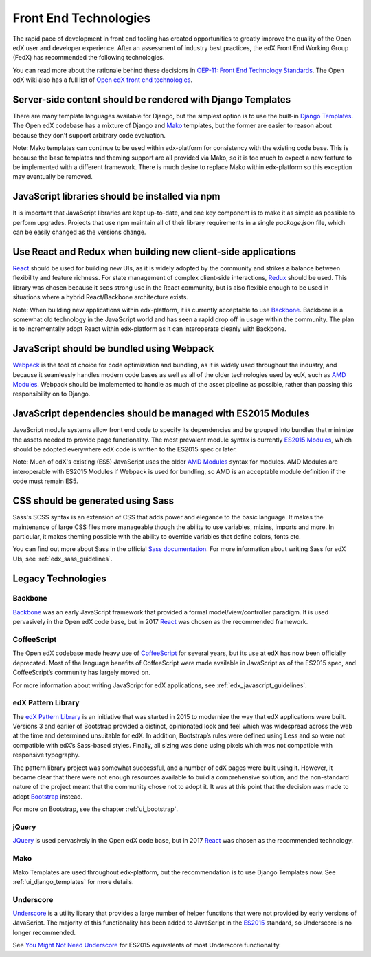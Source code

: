 ..  _ui_technologies:

######################
Front End Technologies
######################

The rapid pace of development in front end tooling has created opportunities
to greatly improve the quality of the Open edX user and developer experience.
After an assessment of industry best practices, the edX Front End Working Group
(FedX) has recommended the following technologies.

You can read more about the rationale behind these decisions in
`OEP-11: Front End Technology Standards`_. The Open edX wiki also has a
full list of `Open edX front end technologies`_.

.. _ui_django_templates:

************************************************************
Server-side content should be rendered with Django Templates
************************************************************

There are many template languages available for Django, but the simplest option
is to use the built-in `Django Templates`_. The Open edX codebase has a mixture
of Django and `Mako`_ templates, but the former are easier to reason about
because they don't support arbitrary code evaluation.

Note: Mako templates can continue to be used within edx-platform for consistency
with the existing code base. This is because the base templates and theming
support are all provided via Mako, so it is too much to expect a new feature to
be implemented with a different framework. There is much desire to replace Mako
within edx-platform so this exception may eventually be removed.

************************************************
JavaScript libraries should be installed via npm
************************************************

It is important that JavaScript libraries are kept up-to-date, and one key
component is to make it as simple as possible to perform upgrades. Projects that
use npm maintain all of their library requirements in a single `package.json`
file, which can be easily changed as the versions change.

**************************************************************
Use React and Redux when building new client-side applications
**************************************************************

`React`_ should be used for building new UIs, as it is widely adopted by the
community and strikes a balance between flexibility and feature richness. For
state management of complex client-side interactions, `Redux`_ should be used.
This library was chosen because it sees strong use in the React community, but
is also flexible enough to be used in situations where a hybrid React/Backbone
architecture exists.

Note: When building new applications within edx-platform, it is currently
acceptable to use `Backbone`_. Backbone is a somewhat old technology in the
JavaScript world and has seen a rapid drop off in usage within the community.
The plan is to incrementally adopt React within edx-platform as it can
interoperate cleanly with Backbone.

******************************************
JavaScript should be bundled using Webpack
******************************************

`Webpack`_ is the tool of choice for code optimization and bundling, as it is
widely used throughout the industry, and because it seamlessly handles modern
code bases as well as all of the older technologies used by edX, such as
`AMD Modules`_. Webpack should be implemented to handle as much of the asset
pipeline as possible, rather than passing this responsibility on to Django.

*************************************************************
JavaScript dependencies should be managed with ES2015 Modules
*************************************************************

JavaScript module systems allow front end code to specify its dependencies and
be grouped into bundles that minimize the assets needed to provide page
functionality. The most prevalent module syntax is currently `ES2015 Modules`_,
which should be adopted everywhere edX code is written to the ES2015 spec or
later.

Note: Much of edX's existing (ES5) JavaScript uses the older `AMD Modules`_
syntax for modules. AMD Modules are interoperable with ES2015 Modules if Webpack
is used for bundling, so AMD is an acceptable module definition if the code must
remain ES5.

**********************************
CSS should be generated using Sass
**********************************

Sass's SCSS syntax is an extension of CSS that adds power and elegance to the
basic language. It makes the maintenance of large CSS files more manageable
though the ability to use variables, mixins, imports and more. In particular, it
makes theming possible with the ability to override variables that define
colors, fonts etc.

You can find out more about Sass in the official `Sass documentation`_. For more
information about writing Sass for edX UIs, see :ref:`edx_sass_guidelines`.

*******************
Legacy Technologies
*******************

--------
Backbone
--------

`Backbone`_ was an early JavaScript framework that provided a formal
model/view/controller paradigm. It is used pervasively in the Open edX code
base, but in 2017 `React`_ was chosen as the recommended framework.

------------
CoffeeScript
------------

The Open edX codebase made heavy use of `CoffeeScript`_ for several years, but
its use at edX has now been officially deprecated. Most of the language benefits
of CoffeeScript were made available in JavaScript as of the ES2015 spec, and
CoffeeScript’s community has largely moved on.

For more information about writing JavaScript for edX applications, see
:ref:`edx_javascript_guidelines`.

-------------------
edX Pattern Library
-------------------

The `edX Pattern Library`_ is an initiative that was started in 2015 to
modernize the way that edX applications were built. Versions 3 and earlier of
Bootstrap provided a distinct, opinionated look and feel which was widespread
across the web at the time and determined unsuitable for edX. In addition,
Bootstrap’s rules were defined using Less and so were not compatible with edX’s
Sass-based styles. Finally, all sizing was done using pixels which was not
compatible with responsive typography.

The pattern library project was somewhat successful, and a number of edX pages
were built using it. However, it became clear that there were not enough
resources available to build a comprehensive solution, and the non-standard
nature of the project meant that the community chose not to adopt it. It was at
this point that the decision was made to adopt `Bootstrap`_ instead.

For more on Bootstrap, see the chapter :ref:`ui_bootstrap`.

------
jQuery
------

`JQuery`_ is used pervasively in the Open edX code base, but in 2017 `React`_
was chosen as the recommended technology.

----
Mako
----

Mako Templates are used throughout edx-platform, but the recommendation is to
use Django Templates now. See :ref:`ui_django_templates` for more details.

----------
Underscore
----------

`Underscore`_ is a utility library that provides a large number of helper
functions that were not provided by early versions of JavaScript. The majority
of this functionality has been added to JavaScript in the `ES2015`_ standard,
so Underscore is no longer recommended.

See `You Might Not Need Underscore`_ for ES2015 equivalents of most Underscore
functionality.

.. Link destinations

.. _AMD Modules: https://github.com/amdjs/amdjs-api/wiki/AMD
.. _Backbone: http://backbonejs.org/
.. _Bootstrap: https://getbootstrap.com/
.. _CoffeeScript: http://coffeescript.org/
.. _Django Templates: https://docs.djangoproject.com/en/1.8/topics/templates/
.. _edX Front End Development: https://openedx.atlassian.net/wiki/display/FEDX/Front+End+Development
.. _edX UI Toolkit: http://ui-toolkit.edx.org/
.. _edX Website Accessibility Policy: https://www.edx.org/accessibility
.. _ES2015: http://www.ecma-international.org/ecma-262/6.0/
.. _ES2015 Modules: http://www.ecma-international.org/ecma-262/6.0/#sec-imports
.. _JQuery: https://jquery.com/
.. _LMS build file: https://github.com/edx/edx-platform/blob/master/lms/static/lms/js/build.js
.. _lms/envs/common.py: https://github.com/edx/edx-platform/blob/master/lms/envs/common.py#L1373
.. _lms/static/lms/js/require-config.js: https://github.com/edx/edx-platform/blob/master/lms/static/lms/js/require-config.js#L51>
.. _Mako: http://www.makotemplates.org/
.. _npmjs.com: https://www.npmjs.com/
.. _OEP-11\: Front End Technology Standards: https://open-edx-proposals.readthedocs.io/en/latest/oep-0011.html
.. _Open edX front end technologies: https://openedx.atlassian.net/wiki/spaces/FEDX/pages/159330534/Front+End+Technologies
.. _React: https://facebook.github.io/react/
.. _Redux: https://github.com/reactjs/redux
.. _Sass documentation: http://sass-lang.com/
.. _Underscore: http://underscorejs.org/
.. _Webpack: https://webpack.js.org/
.. _You Might Not Need Underscore: https://www.reindex.io/blog/you-might-not-need-underscore/

